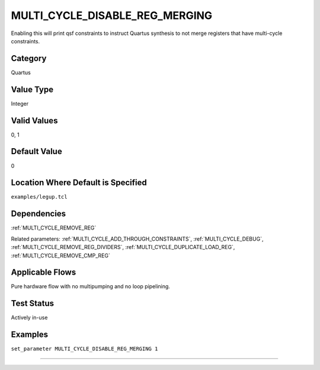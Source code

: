 
.. _MULTI_CYCLE_DISABLE_REG_MERGING:

MULTI_CYCLE_DISABLE_REG_MERGING
----------------

Enabling this will print qsf constraints to instruct Quartus synthesis to not 
merge registers that have multi-cycle constraints.

Category
+++++++++

Quartus

Value Type
+++++++++++

Integer

Valid Values
+++++++++++++

0, 1

Default Value
++++++++++++++

0

Location Where Default is Specified
+++++++++++++++++++++++++++++++++++

``examples/legup.tcl``

Dependencies
+++++++++++++

:ref:`MULTI_CYCLE_REMOVE_REG`

Related parameters:
:ref:`MULTI_CYCLE_ADD_THROUGH_CONSTRAINTS`, :ref:`MULTI_CYCLE_DEBUG`, 
:ref:`MULTI_CYCLE_REMOVE_REG_DIVIDERS`, :ref:`MULTI_CYCLE_DUPLICATE_LOAD_REG`, 
:ref:`MULTI_CYCLE_REMOVE_CMP_REG`

Applicable Flows
+++++++++++++++++

Pure hardware flow with no multipumping and no loop pipelining.

Test Status
++++++++++++

Actively in-use

Examples
+++++++++

``set_parameter MULTI_CYCLE_DISABLE_REG_MERGING 1``

--------------------------------------------------------------------------------

